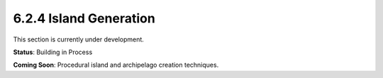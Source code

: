 6.2.4 Island Generation
=================

This section is currently under development.

**Status**: Building in Process

**Coming Soon**: Procedural island and archipelago creation techniques.
